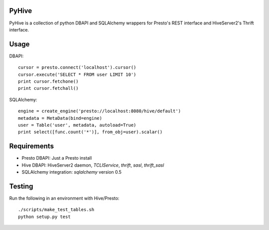 PyHive
======

PyHive is a collection of python DBAPI and SQLAlchemy wrappers for Presto's REST interface and
HiveServer2's Thrift interface.

Usage
=====

DBAPI::

    cursor = presto.connect('localhost').cursor()
    cursor.execute('SELECT * FROM user LIMIT 10')
    print cursor.fetchone()
    print cursor.fetchall()

SQLAlchemy::

    engine = create_engine('presto://localhost:8080/hive/default')
    metadata = MetaData(bind=engine)
    user = Table('user', metadata, autoload=True)
    print select([func.count('*')], from_obj=user).scalar()

Requirements
============

- Presto DBAPI: Just a Presto install
- Hive DBAPI: HiveServer2 daemon, `TCLIService`, `thrift`, `sasl`, `thrift_sasl`
- SQLAlchemy integration: `sqlalchemy` version 0.5

Testing
=======

Run the following in an environment with Hive/Presto::

    ./scripts/make_test_tables.sh
    python setup.py test
